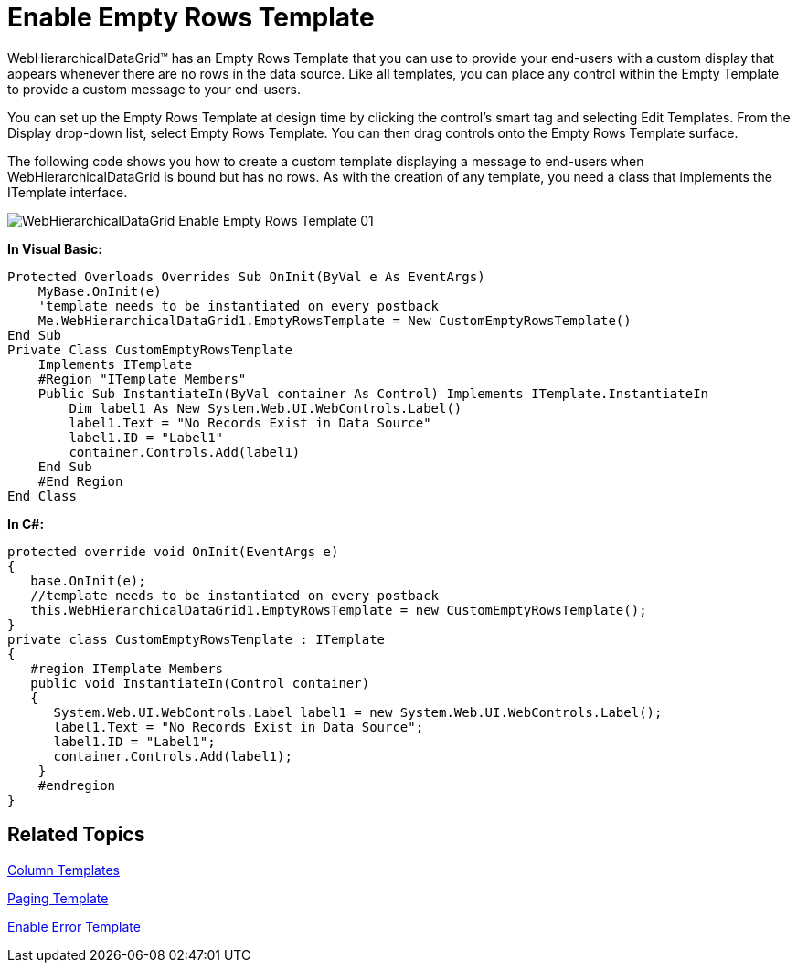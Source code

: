﻿////

|metadata|
{
    "name": "webhierarchicaldatagrid-enable-empty-rows-template",
    "controlName": ["WebHierarchicalDataGrid"],
    "tags": ["Grids","Templating"],
    "guid": "{88D47868-FDBE-4552-9341-480DBB1158E1}",  
    "buildFlags": [],
    "createdOn": "0001-01-01T00:00:00Z"
}
|metadata|
////

= Enable Empty Rows Template

WebHierarchicalDataGrid™ has an Empty Rows Template that you can use to provide your end-users with a custom display that appears whenever there are no rows in the data source. Like all templates, you can place any control within the Empty Template to provide a custom message to your end-users.

You can set up the Empty Rows Template at design time by clicking the control’s smart tag and selecting Edit Templates. From the Display drop-down list, select Empty Rows Template. You can then drag controls onto the Empty Rows Template surface.

The following code shows you how to create a custom template displaying a message to end-users when WebHierarchicalDataGrid is bound but has no rows. As with the creation of any template, you need a class that implements the ITemplate interface.

image::images/WebHierarchicalDataGrid_Enable_Empty_Rows_Template_01.png[]

*In Visual Basic:*

----
Protected Overloads Overrides Sub OnInit(ByVal e As EventArgs) 
    MyBase.OnInit(e) 
    'template needs to be instantiated on every postback 
    Me.WebHierarchicalDataGrid1.EmptyRowsTemplate = New CustomEmptyRowsTemplate() 
End Sub 
Private Class CustomEmptyRowsTemplate 
    Implements ITemplate 
    #Region "ITemplate Members" 
    Public Sub InstantiateIn(ByVal container As Control) Implements ITemplate.InstantiateIn
        Dim label1 As New System.Web.UI.WebControls.Label() 
        label1.Text = "No Records Exist in Data Source" 
        label1.ID = "Label1" 
        container.Controls.Add(label1) 
    End Sub 
    #End Region
End Class
----

*In C#:*

----
protected override void OnInit(EventArgs e)
{
   base.OnInit(e);
   //template needs to be instantiated on every postback
   this.WebHierarchicalDataGrid1.EmptyRowsTemplate = new CustomEmptyRowsTemplate();
}
private class CustomEmptyRowsTemplate : ITemplate
{
   #region ITemplate Members
   public void InstantiateIn(Control container)
   {
      System.Web.UI.WebControls.Label label1 = new System.Web.UI.WebControls.Label();
      label1.Text = "No Records Exist in Data Source";
      label1.ID = "Label1";
      container.Controls.Add(label1);
    }
    #endregion
}
----

== Related Topics

link:webhierarchicladatagrid-column-templates.html[Column Templates]

link:webhierarchicaldatagrid-paging-template.html[Paging Template]

link:webhierarchicaldatagrid-enable-error-template.html[Enable Error Template]